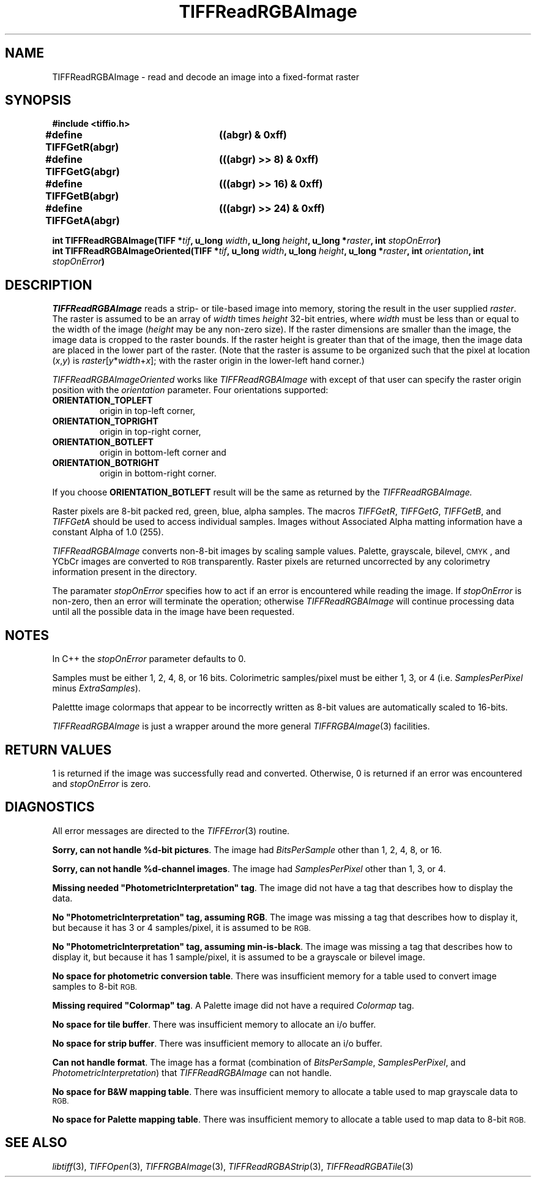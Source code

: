 .\" $Header: /cvsroot/osrs/libtiff/man/TIFFReadRGBAImage.3t,v 1.4 2003/12/03 15:39:34 dron Exp $
.\"
.\" Copyright (c) 1991-1997 Sam Leffler
.\" Copyright (c) 1991-1997 Silicon Graphics, Inc.
.\"
.\" Permission to use, copy, modify, distribute, and sell this software and 
.\" its documentation for any purpose is hereby granted without fee, provided
.\" that (i) the above copyright notices and this permission notice appear in
.\" all copies of the software and related documentation, and (ii) the names of
.\" Sam Leffler and Silicon Graphics may not be used in any advertising or
.\" publicity relating to the software without the specific, prior written
.\" permission of Sam Leffler and Silicon Graphics.
.\" 
.\" THE SOFTWARE IS PROVIDED "AS-IS" AND WITHOUT WARRANTY OF ANY KIND, 
.\" EXPRESS, IMPLIED OR OTHERWISE, INCLUDING WITHOUT LIMITATION, ANY 
.\" WARRANTY OF MERCHANTABILITY OR FITNESS FOR A PARTICULAR PURPOSE.  
.\" 
.\" IN NO EVENT SHALL SAM LEFFLER OR SILICON GRAPHICS BE LIABLE FOR
.\" ANY SPECIAL, INCIDENTAL, INDIRECT OR CONSEQUENTIAL DAMAGES OF ANY KIND,
.\" OR ANY DAMAGES WHATSOEVER RESULTING FROM LOSS OF USE, DATA OR PROFITS,
.\" WHETHER OR NOT ADVISED OF THE POSSIBILITY OF DAMAGE, AND ON ANY THEORY OF 
.\" LIABILITY, ARISING OUT OF OR IN CONNECTION WITH THE USE OR PERFORMANCE 
.\" OF THIS SOFTWARE.
.\"
.if n .po 0
.TH TIFFReadRGBAImage 3 "October 03, 2003"
.SH NAME
TIFFReadRGBAImage \- read and decode an image into a fixed-format raster
.SH SYNOPSIS
.B "#include <tiffio.h>"
.sp
.ta \w'\fB#define \fP'u +\w'\fBTIFFGetR(abgr)   \fP'u
.br
.B "#define TIFFGetR(abgr)	((abgr) & 0xff)"
.br
.B "#define TIFFGetG(abgr)	(((abgr) >> 8) & 0xff)"
.br
.B "#define TIFFGetB(abgr)	(((abgr) >> 16) & 0xff)"
.br
.B "#define TIFFGetA(abgr)	(((abgr) >> 24) & 0xff)"
.sp
.BI "int TIFFReadRGBAImage(TIFF *" tif ", u_long " width ", u_long " height ", u_long *" raster ", int " stopOnError ")
.br
.BI "int TIFFReadRGBAImageOriented(TIFF *" tif ", u_long " width ", u_long " height ", u_long *" raster ", int " orientation ", int " stopOnError ")
.br
.SH DESCRIPTION
.IR TIFFReadRGBAImage
reads a strip- or tile-based image into memory, storing the
result in the user supplied
.IR raster .
The raster is assumed to be an array of
.I width
times
.I height
32-bit entries, where
.I width
must be less than or equal to the width of the image (\c
.I height
may be any non-zero size).
If the raster dimensions are smaller than the image, the image data
is cropped to the raster bounds.
If the raster height is greater than that of the image, then the
image data are placed in the lower part of the raster.
(Note that the raster is assume to be organized such that the pixel
at location (\fIx\fP,\fIy\fP) is \fIraster\fP[\fIy\fP*\fIwidth\fP+\fIx\fP];
with the raster origin in the lower-left hand corner.)
.PP
.IR TIFFReadRGBAImageOriented
works like
.IR TIFFReadRGBAImage
with except of that user can specify the raster origin position with the
.I orientation
parameter. Four orientations supported:
.TP
.B ORIENTATION_TOPLEFT
origin in top-left corner,
.TP
.B ORIENTATION_TOPRIGHT
origin in top-right corner,
.TP
.B ORIENTATION_BOTLEFT
origin in bottom-left corner
and
.TP
.B ORIENTATION_BOTRIGHT
origin in bottom-right corner.
.LP
If you choose
.B ORIENTATION_BOTLEFT
result will be the same as returned by the
.IR TIFFReadRGBAImage.
.PP
Raster pixels are 8-bit packed red, green, blue, alpha samples.
The macros
.IR TIFFGetR ,
.IR TIFFGetG ,
.IR TIFFGetB ,
and
.I TIFFGetA
should be used to access individual samples.
Images without Associated Alpha matting information have a constant
Alpha of 1.0 (255).
.PP
.I TIFFReadRGBAImage
converts non-8-bit images by scaling sample values.
Palette, grayscale, bilevel, 
.SM CMYK\c
, and YCbCr images are converted to
.SM RGB
transparently.
Raster pixels are returned uncorrected by any colorimetry information
present in the directory.
.PP
The paramater
.I stopOnError
specifies how to act if an error is encountered while reading
the image.
If
.I stopOnError
is non-zero, then an error will terminate the operation; otherwise
.I TIFFReadRGBAImage
will continue processing data until all the possible data in the
image have been requested.
.SH NOTES
In C++ the
.I stopOnError
parameter defaults to 0.
.PP
Samples must be either 1, 2, 4, 8, or 16 bits.
Colorimetric samples/pixel must be either 1, 3, or 4 (i.e.
.I SamplesPerPixel
minus
.IR ExtraSamples ).
.PP
Palettte image colormaps that appear to be incorrectly written
as 8-bit values are automatically scaled to 16-bits.
.PP
.I TIFFReadRGBAImage
is just a wrapper around the more general
.IR TIFFRGBAImage (3)
facilities.
.SH "RETURN VALUES"
1 is returned if the image was successfully read and converted.
Otherwise, 0 is returned if an error was encountered and
.I stopOnError
is zero.
.SH DIAGNOSTICS
All error messages are directed to the
.IR TIFFError (3)
routine.
.PP
.BR "Sorry, can not handle %d-bit pictures" .
The image had
.I BitsPerSample
other than 1, 2, 4, 8, or 16.
.PP
.BR "Sorry, can not handle %d-channel images" .
The image had
.I SamplesPerPixel
other than 1, 3, or 4.
.PP
\fBMissing needed "PhotometricInterpretation" tag\fP.
The image did not have a tag that describes how to display
the data.
.PP
\fBNo "PhotometricInterpretation" tag, assuming RGB\fP.
The image was missing a tag that describes how to display it,
but because it has 3 or 4 samples/pixel, it is assumed to be
.SM RGB.
.PP
\fBNo "PhotometricInterpretation" tag, assuming min-is-black\fP.
The image was missing a tag that describes how to display it,
but because it has 1 sample/pixel, it is assumed to be a grayscale
or bilevel image.
.PP
.BR "No space for photometric conversion table" .
There was insufficient memory for a table used to convert
image samples to 8-bit
.SM RGB.
.PP
\fBMissing required "Colormap" tag\fP.
A Palette image did not have a required
.I Colormap
tag.
.PP
.BR "No space for tile buffer" .
There was insufficient memory to allocate an i/o buffer.
.PP
.BR "No space for strip buffer" .
There was insufficient memory to allocate an i/o buffer.
.PP
.BR "Can not handle format" .
The image has a format (combination of
.IR BitsPerSample ,
.IR SamplesPerPixel ,
and
.IR PhotometricInterpretation )
that
.I TIFFReadRGBAImage
can not handle.
.PP
.BR "No space for B&W mapping table" .
There was insufficient memory to allocate a table used to map
grayscale data to
.SM RGB.
.PP
.BR "No space for Palette mapping table" .
There was insufficient memory to allocate a table used to map
data to 8-bit
.SM RGB.
.SH "SEE ALSO"
.IR libtiff (3),
.IR TIFFOpen (3),
.IR TIFFRGBAImage (3),
.IR TIFFReadRGBAStrip (3),
.IR TIFFReadRGBATile (3)
